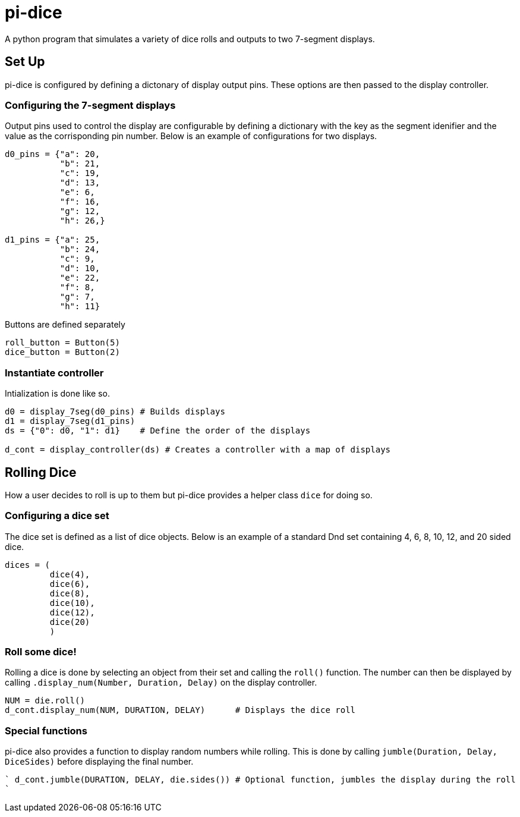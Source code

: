 = pi-dice

A python program that simulates a variety of dice rolls and outputs to two 7-segment displays.

== Set Up
pi-dice is configured by defining a dictonary of display output pins. These options are then passed to the display controller.

=== Configuring the 7-segment displays
Output pins used to control the display are configurable by defining a dictionary with the key as the segment idenifier and the value as the corrisponding pin number. Below is an example of configurations for two displays.

----
d0_pins = {"a": 20,
           "b": 21,
           "c": 19,
           "d": 13,
           "e": 6,
           "f": 16,
           "g": 12,
           "h": 26,}

d1_pins = {"a": 25,
           "b": 24,
           "c": 9,
           "d": 10,
           "e": 22,
           "f": 8,
           "g": 7,
           "h": 11}

----

Buttons are defined separately

----
roll_button = Button(5)
dice_button = Button(2)
----

=== Instantiate controller
Intialization is done like so.

----
d0 = display_7seg(d0_pins) # Builds displays
d1 = display_7seg(d1_pins)
ds = {"0": d0, "1": d1}    # Define the order of the displays

d_cont = display_controller(ds) # Creates a controller with a map of displays
----

== Rolling Dice
How a user decides to roll is up to them but pi-dice provides a helper class `dice` for doing so.

=== Configuring a dice set
The dice set is defined as a list of dice objects. Below is an example of a standard Dnd set containing 4, 6, 8, 10, 12, and 20 sided dice.

----
dices = (
         dice(4),
         dice(6),
         dice(8),
         dice(10),
         dice(12),
         dice(20)
         )
----



=== Roll some dice!
Rolling a dice is done by selecting an object from their set and calling the `roll()` function. The number can then be displayed by calling `.display_num(Number, Duration, Delay)` on the display controller.

----
NUM = die.roll()
d_cont.display_num(NUM, DURATION, DELAY)      # Displays the dice roll
----

=== Special functions
pi-dice also provides a function to display random numbers while rolling. This is done by calling `jumble(Duration, Delay, DiceSides)` before displaying the final number.

````
d_cont.jumble(DURATION, DELAY, die.sides())   # Optional function, jumbles the display during the roll
````
